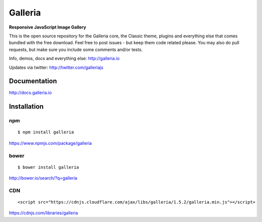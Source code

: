 ********
Galleria
********

**Responsive JavaScript Image Gallery**

This is the open source repository for the Galleria core, the Classic theme, plugins and everything else that comes bundled with the free download.
Feel free to post issues - but keep them code related please. You may also do pull requests, but make sure you include some comments and/or tests.

Info, demos, docs and everything else: http://galleria.io

Updates via twitter: http://twitter.com/galleriajs

Documentation
=============

http://docs.galleria.io

Installation
============

npm
---
::

	$ npm install galleria

https://www.npmjs.com/package/galleria


bower
-----
::

	$ bower install galleria

http://bower.io/search/?q=galleria


CDN
---
::

	<script src="https://cdnjs.cloudflare.com/ajax/libs/galleria/1.5.2/galleria.min.js"></script>

https://cdnjs.com/libraries/galleria
